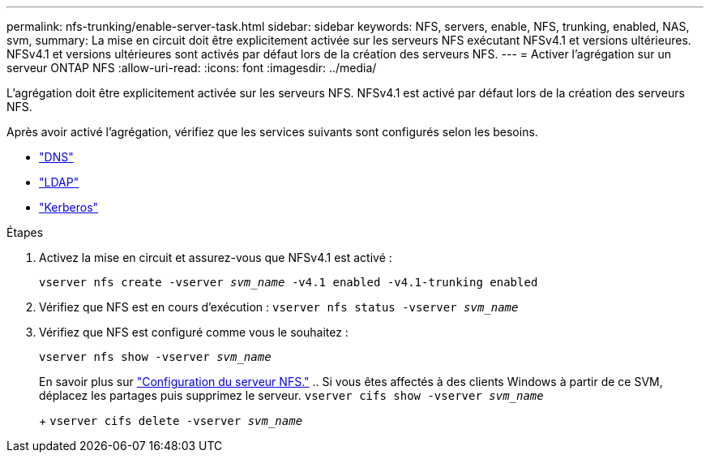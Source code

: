 ---
permalink: nfs-trunking/enable-server-task.html 
sidebar: sidebar 
keywords: NFS, servers, enable, NFS, trunking, enabled, NAS, svm, 
summary: La mise en circuit doit être explicitement activée sur les serveurs NFS exécutant NFSv4.1 et versions ultérieures. NFSv4.1 et versions ultérieures sont activés par défaut lors de la création des serveurs NFS. 
---
= Activer l'agrégation sur un serveur ONTAP NFS
:allow-uri-read: 
:icons: font
:imagesdir: ../media/


[role="lead"]
L'agrégation doit être explicitement activée sur les serveurs NFS. NFSv4.1 est activé par défaut lors de la création des serveurs NFS.

Après avoir activé l'agrégation, vérifiez que les services suivants sont configurés selon les besoins.

* link:../nfs-config/configure-dns-host-name-resolution-task.html["DNS"]
* link:../nfs-config/using-ldap-concept.html["LDAP"]
* link:../nfs-config/kerberos-nfs-strong-security-concept.html["Kerberos"]


.Étapes
. Activez la mise en circuit et assurez-vous que NFSv4.1 est activé :
+
`vserver nfs create -vserver _svm_name_ -v4.1 enabled -v4.1-trunking enabled`

. Vérifiez que NFS est en cours d'exécution :
`vserver nfs status -vserver _svm_name_`
. Vérifiez que NFS est configuré comme vous le souhaitez :
+
`vserver nfs show -vserver _svm_name_`

+
En savoir plus sur link:../nfs-config/create-server-task.html["Configuration du serveur NFS."]
.. Si vous êtes affectés à des clients Windows à partir de ce SVM, déplacez les partages puis supprimez le serveur.
`vserver cifs show -vserver _svm_name_`

+
+
`vserver cifs delete -vserver _svm_name_`


